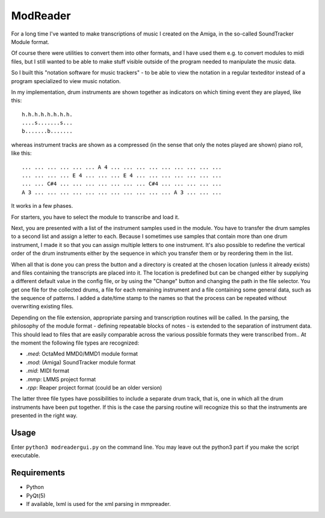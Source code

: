 ModReader
=========

For a long time I've wanted to make transcriptions of music I created on the Amiga,
in the so-called SoundTracker Module format.

Of course there were utilities to convert them into other formats, and I have used
them e.g. to convert modules to midi files, but I still wanted to be able to make
stuff visible outside of the program needed to manipulate the music data.

So I built this "notation software for music trackers" -
to be able to view the notation in a
regular texteditor instead of a program specialized to view music notation.

In my implementation, drum instruments are shown together as indicators on which
timing event they are played, like this::

    h.h.h.h.h.h.h.h.
    ....s.......s...
    b.......b.......


whereas instrument tracks are shown as a compressed (in the sense that only
the notes played are shown) piano roll, like this::

    ... ... ... ... ... ... A 4 ... ... ... ... ... ... ... ... ...
    ... ... ... ... E 4 ... ... ... E 4 ... ... ... ... ... ... ...
    ... ... C#4 ... ... ... ... ... ... ... C#4 ... ... ... ... ...
    A 3 ... ... ... ... ... ... ... ... ... ... ... A 3 ... ... ...

It works in a few phases.

For starters, you have to select the module to transcribe and load it.

Next, you are presented with a list of the instrument samples used in the module.
You have to transfer the drum samples to a second list and assign a letter to each.
Because I sometimes use samples that contain more than one drum instrument,
I made it so that you can assign multiple letters to one instrument.
It's also possible to redefine the vertical order of the drum instruments either
by the sequence in which you transfer them or by reordering them in the list.

When all that is done you can press the button and a directory is created
at the chosen location (unless it already exists)
and files containing the transcripts are placed into it.
The location is predefined but can be changed either by supplying a different
default value in the config file, or by using the "Change" button and changing
the path in the file selector.
You get one file for the collected drums, a file for each remaining instrument
and a file containing some general data, such as the sequence of patterns.
I added a date/time stamp to the names so that the process can be repeated without
overwriting existing files.

Depending on the file extension, appropriate parsing and transcription routines
will be called.
In the parsing, the philosophy of the module format - defining repeatable blocks of
notes - is extended to the separation of instrument data. This should lead to files
that are easily comparable across the various possible formats they were transcribed
from..
At the moment the following file types are recognized:

- `.med`: OctaMed MMD0/MMD1 module format
- `.mod`: (Amiga) SoundTracker module format
- `.mid`: MIDI format
- `.mmp`: LMMS project format
- `.rpp`: Reaper project format (could be an older version)

The latter three file types have possibilities to include a separate drum track,
that is, one in which all the drum instruments have been put together.
If this is the case the parsing routine will recognize this so that the instruments
are presented in the right way.

Usage
-----

Enter ``python3 modreadergui.py`` on the command line. You may leave out the python3 part if you make the script executable.

Requirements
------------

- Python
- PyQt(5)
- If available, lxml is used for the xml parsing in mmpreader.
